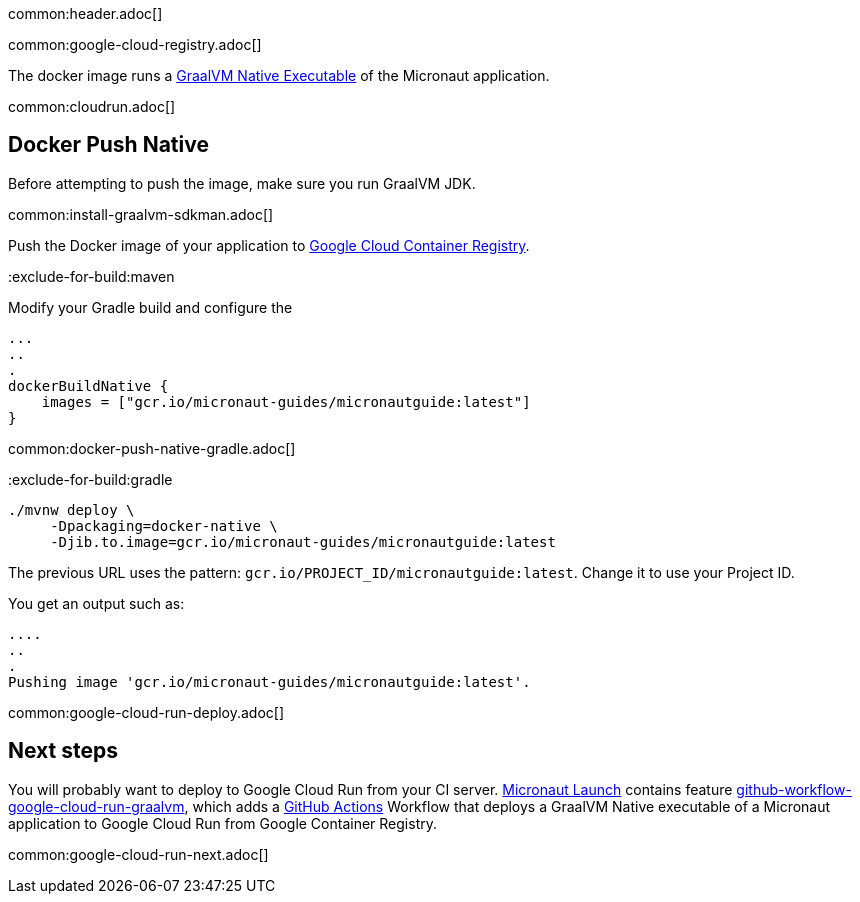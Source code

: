 common:header.adoc[]

common:google-cloud-registry.adoc[]

The docker image runs a https://www.graalvm.org/reference-manual/native-image/[GraalVM Native Executable] of the Micronaut application.

common:cloudrun.adoc[]

== Docker Push Native

Before attempting to push the image, make sure you run GraalVM JDK.

common:install-graalvm-sdkman.adoc[]

Push the Docker image of your application to https://cloud.google.com/container-registry[Google Cloud Container Registry].

:exclude-for-build:

:exclude-for-build:maven

Modify your Gradle build and configure the

[source,groovy]
----
...
..
.
dockerBuildNative {
    images = ["gcr.io/micronaut-guides/micronautguide:latest"]
}
----

:exclude-for-build:

common:docker-push-native-gradle.adoc[]

:exclude-for-build:gradle

[source, bash]
----
./mvnw deploy \
     -Dpackaging=docker-native \
     -Djib.to.image=gcr.io/micronaut-guides/micronautguide:latest
----

:exclude-for-build:

The previous URL uses the pattern: `gcr.io/PROJECT_ID/micronautguide:latest`. Change it to use your Project ID.

You get an output such as:

[source, bash]
----
....
..
.
Pushing image 'gcr.io/micronaut-guides/micronautguide:latest'.
----

common:google-cloud-run-deploy.adoc[]

== Next steps

You will probably want to deploy to Google Cloud Run from your CI server. https://launch.micronaut.io[Micronaut Launch] contains feature https://micronaut.io/launch?type=DEFAULT&features=github-workflow-google-cloud-run-graalvm[github-workflow-google-cloud-run-graalvm], which adds a https://github.com/features/actions[GitHub Actions] Workflow that deploys a GraalVM Native executable of a Micronaut application to Google Cloud Run from Google Container Registry.

common:google-cloud-run-next.adoc[]